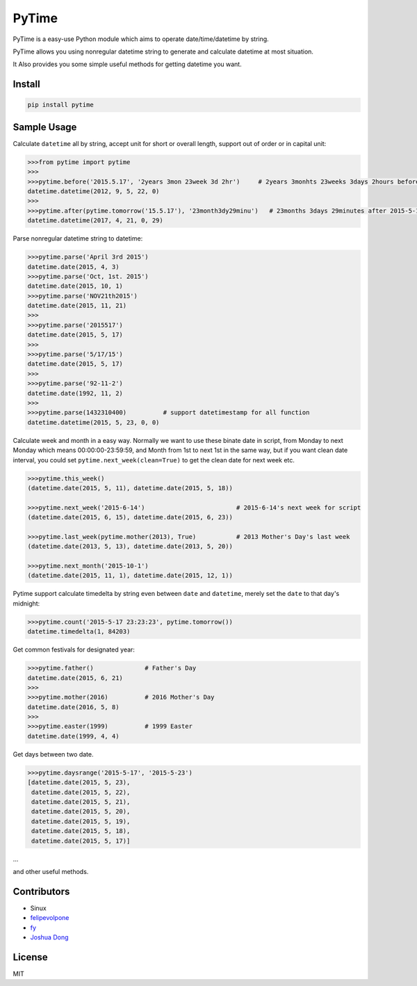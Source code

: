 PyTime
======

|Build Status| |PyPI version| |Supported Python versions|

PyTime is a easy-use Python module which aims to operate
date/time/datetime by string.

PyTime allows you using nonregular datetime string to generate and
calculate datetime at most situation.

It Also provides you some simple useful methods for getting datetime you
want.

Install
-------

.. code:: python

    pip install pytime

Sample Usage
------------

Calculate ``datetime`` all by string, accept unit for short or overall
length, support out of order or in capital unit:

.. code:: python

    >>>from pytime import pytime
    >>>
    >>>pytime.before('2015.5.17', '2years 3mon 23week 3d 2hr')     # 2years 3monhts 23weeks 3days 2hours before 2015.5.17
    datetime.datetime(2012, 9, 5, 22, 0)
    >>>
    >>>pytime.after(pytime.tomorrow('15.5.17'), '23month3dy29minu')   # 23months 3days 29minutes after 2015-5-17's next day
    datetime.datetime(2017, 4, 21, 0, 29)

Parse nonregular datetime string to datetime:

.. code:: python

    >>>pytime.parse('April 3rd 2015')
    datetime.date(2015, 4, 3)
    >>>pytime.parse('Oct, 1st. 2015')
    datetime.date(2015, 10, 1)
    >>>pytime.parse('NOV21th2015')
    datetime.date(2015, 11, 21)
    >>>
    >>>pytime.parse('2015517')
    datetime.date(2015, 5, 17)
    >>>
    >>>pytime.parse('5/17/15')
    datetime.date(2015, 5, 17)
    >>>
    >>>pytime.parse('92-11-2')
    datetime.date(1992, 11, 2)
    >>>
    >>>pytime.parse(1432310400)          # support datetimestamp for all function
    datetime.datetime(2015, 5, 23, 0, 0)

Calculate week and month in a easy way. Normally we want to use these
binate date in script, from Monday to next Monday which means
00:00:00-23:59:59, and Month from 1st to next 1st in the same way, but
if you want clean date interval, you could set
``pytime.next_week(clean=True)`` to get the clean date for next week
etc.

.. code:: python

    >>>pytime.this_week()
    (datetime.date(2015, 5, 11), datetime.date(2015, 5, 18))

    >>>pytime.next_week('2015-6-14')                         # 2015-6-14's next week for script
    (datetime.date(2015, 6, 15), datetime.date(2015, 6, 23))

    >>>pytime.last_week(pytime.mother(2013), True)           # 2013 Mother's Day's last week
    (datetime.date(2013, 5, 13), datetime.date(2013, 5, 20))

    >>>pytime.next_month('2015-10-1')
    (datetime.date(2015, 11, 1), datetime.date(2015, 12, 1))

Pytime support calculate timedelta by string even between ``date`` and
``datetime``, merely set the ``date`` to that day's midnight:

.. code:: python

    >>>pytime.count('2015-5-17 23:23:23', pytime.tomorrow())
    datetime.timedelta(1, 84203)

Get common festivals for designated year:

.. code:: python

    >>>pytime.father()              # Father's Day
    datetime.date(2015, 6, 21)
    >>>
    >>>pytime.mother(2016)          # 2016 Mother's Day
    datetime.date(2016, 5, 8)
    >>>
    >>>pytime.easter(1999)          # 1999 Easter
    datetime.date(1999, 4, 4)

Get days between two date.

.. code:: python

    >>>pytime.daysrange('2015-5-17', '2015-5-23')
    [datetime.date(2015, 5, 23),
     datetime.date(2015, 5, 22),
     datetime.date(2015, 5, 21),
     datetime.date(2015, 5, 20),
     datetime.date(2015, 5, 19),
     datetime.date(2015, 5, 18),
     datetime.date(2015, 5, 17)]

...

and other useful methods.

Contributors
------------

-  Sinux
-  `felipevolpone <https://github.com/felipevolpone>`__
-  `fy <https://github.com/fy0>`__
-  `Joshua Dong <https://github.com/Joshua1986>`__

License
-------

MIT

.. |Build Status| image:: https://travis-ci.org/shinux/PyTime.svg?branch=master
   :target: https://travis-ci.org/shinux/PyTime
.. |PyPI version| image:: https://badge.fury.io/py/pytime.svg
   :target: http://badge.fury.io/py/pytime
.. |Supported Python versions| image:: https://img.shields.io/pypi/pyversions/PyTime.svg
   :target: https://pypi.python.org/pypi/pytime/



